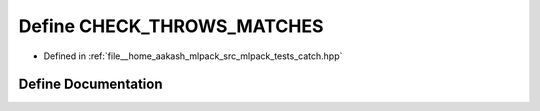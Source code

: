 .. _exhale_define_catch_8hpp_1a74fcc14d39e8cc35ff39f69c5b60e375:

Define CHECK_THROWS_MATCHES
===========================

- Defined in :ref:`file__home_aakash_mlpack_src_mlpack_tests_catch.hpp`


Define Documentation
--------------------


.. doxygendefine:: CHECK_THROWS_MATCHES
